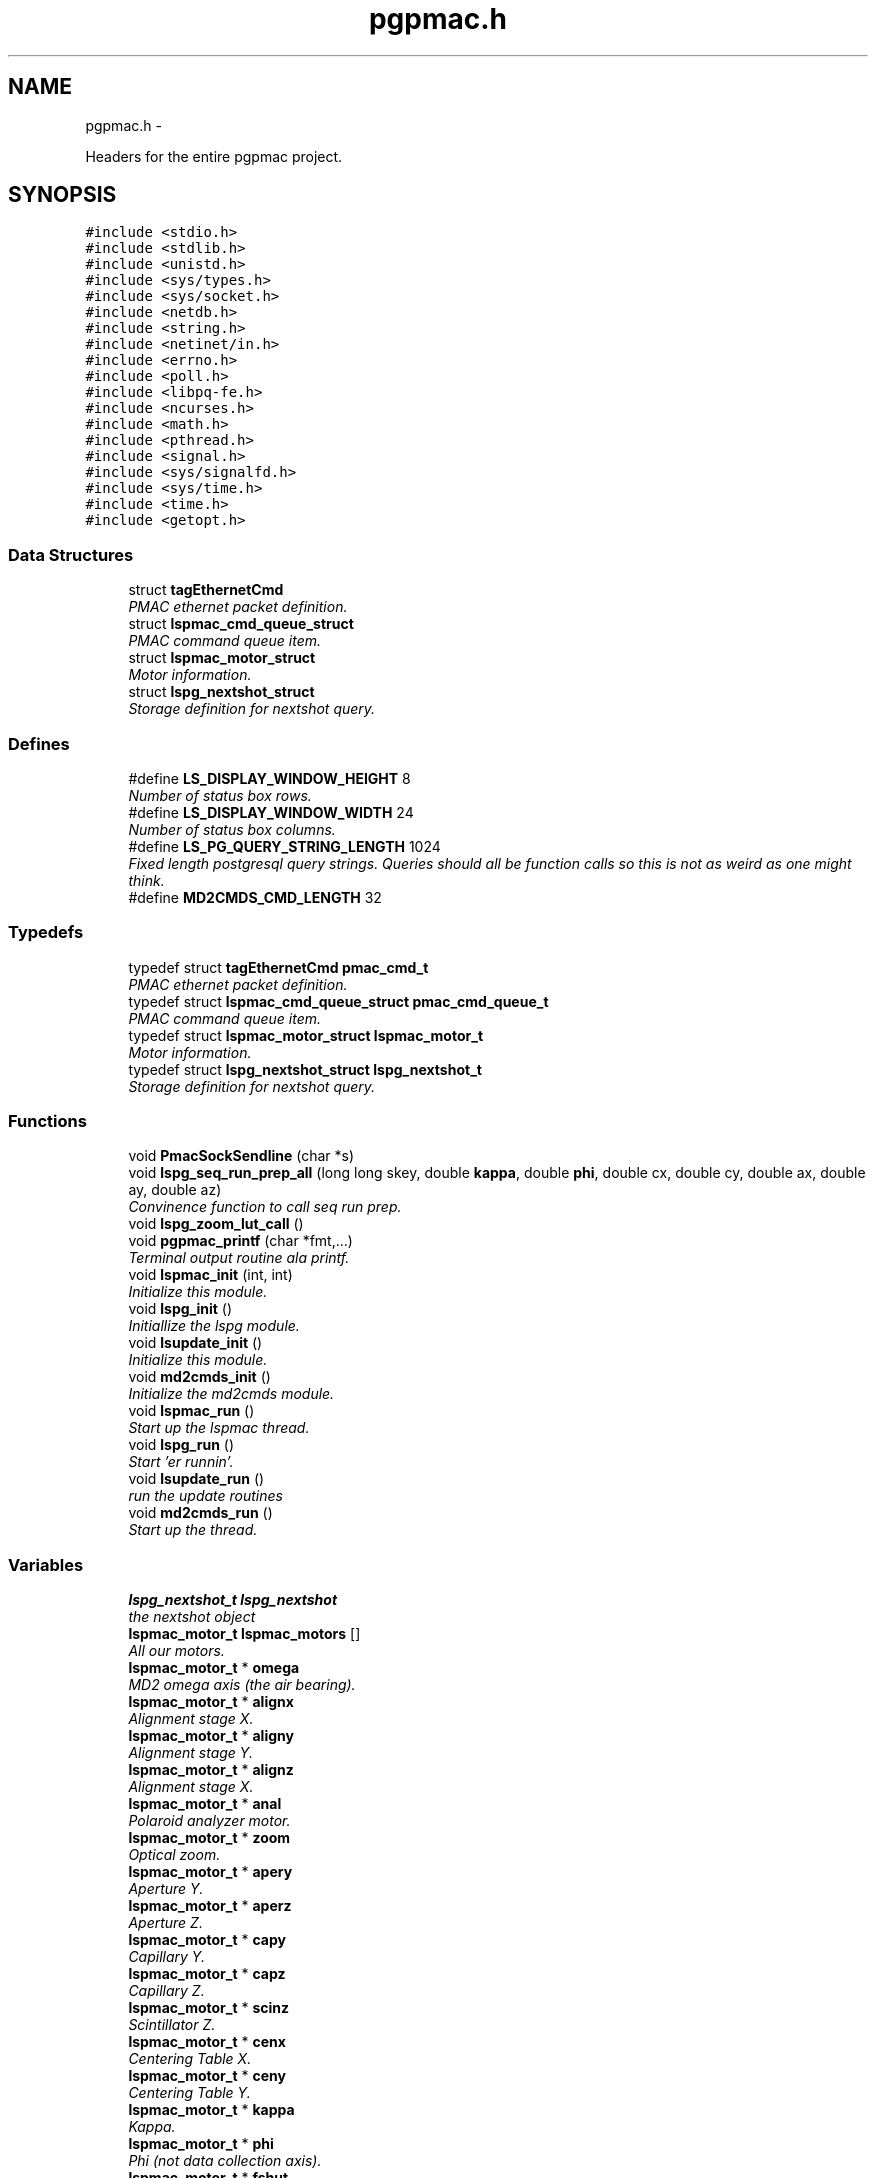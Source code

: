 .TH "pgpmac.h" 3 "12 Oct 2012" "LS-CAT PGPMAC" \" -*- nroff -*-
.ad l
.nh
.SH NAME
pgpmac.h \- 
.PP
Headers for the entire pgpmac project.  

.SH SYNOPSIS
.br
.PP
\fC#include <stdio.h>\fP
.br
\fC#include <stdlib.h>\fP
.br
\fC#include <unistd.h>\fP
.br
\fC#include <sys/types.h>\fP
.br
\fC#include <sys/socket.h>\fP
.br
\fC#include <netdb.h>\fP
.br
\fC#include <string.h>\fP
.br
\fC#include <netinet/in.h>\fP
.br
\fC#include <errno.h>\fP
.br
\fC#include <poll.h>\fP
.br
\fC#include <libpq-fe.h>\fP
.br
\fC#include <ncurses.h>\fP
.br
\fC#include <math.h>\fP
.br
\fC#include <pthread.h>\fP
.br
\fC#include <signal.h>\fP
.br
\fC#include <sys/signalfd.h>\fP
.br
\fC#include <sys/time.h>\fP
.br
\fC#include <time.h>\fP
.br
\fC#include <getopt.h>\fP
.br

.SS "Data Structures"

.in +1c
.ti -1c
.RI "struct \fBtagEthernetCmd\fP"
.br
.RI "\fIPMAC ethernet packet definition. \fP"
.ti -1c
.RI "struct \fBlspmac_cmd_queue_struct\fP"
.br
.RI "\fIPMAC command queue item. \fP"
.ti -1c
.RI "struct \fBlspmac_motor_struct\fP"
.br
.RI "\fIMotor information. \fP"
.ti -1c
.RI "struct \fBlspg_nextshot_struct\fP"
.br
.RI "\fIStorage definition for nextshot query. \fP"
.in -1c
.SS "Defines"

.in +1c
.ti -1c
.RI "#define \fBLS_DISPLAY_WINDOW_HEIGHT\fP   8"
.br
.RI "\fINumber of status box rows. \fP"
.ti -1c
.RI "#define \fBLS_DISPLAY_WINDOW_WIDTH\fP   24"
.br
.RI "\fINumber of status box columns. \fP"
.ti -1c
.RI "#define \fBLS_PG_QUERY_STRING_LENGTH\fP   1024"
.br
.RI "\fIFixed length postgresql query strings. Queries should all be function calls so this is not as weird as one might think. \fP"
.ti -1c
.RI "#define \fBMD2CMDS_CMD_LENGTH\fP   32"
.br
.in -1c
.SS "Typedefs"

.in +1c
.ti -1c
.RI "typedef struct \fBtagEthernetCmd\fP \fBpmac_cmd_t\fP"
.br
.RI "\fIPMAC ethernet packet definition. \fP"
.ti -1c
.RI "typedef struct \fBlspmac_cmd_queue_struct\fP \fBpmac_cmd_queue_t\fP"
.br
.RI "\fIPMAC command queue item. \fP"
.ti -1c
.RI "typedef struct \fBlspmac_motor_struct\fP \fBlspmac_motor_t\fP"
.br
.RI "\fIMotor information. \fP"
.ti -1c
.RI "typedef struct \fBlspg_nextshot_struct\fP \fBlspg_nextshot_t\fP"
.br
.RI "\fIStorage definition for nextshot query. \fP"
.in -1c
.SS "Functions"

.in +1c
.ti -1c
.RI "void \fBPmacSockSendline\fP (char *s)"
.br
.ti -1c
.RI "void \fBlspg_seq_run_prep_all\fP (long long skey, double \fBkappa\fP, double \fBphi\fP, double cx, double cy, double ax, double ay, double az)"
.br
.RI "\fIConvinence function to call seq run prep. \fP"
.ti -1c
.RI "void \fBlspg_zoom_lut_call\fP ()"
.br
.ti -1c
.RI "void \fBpgpmac_printf\fP (char *fmt,...)"
.br
.RI "\fITerminal output routine ala printf. \fP"
.ti -1c
.RI "void \fBlspmac_init\fP (int, int)"
.br
.RI "\fIInitialize this module. \fP"
.ti -1c
.RI "void \fBlspg_init\fP ()"
.br
.RI "\fIInitiallize the lspg module. \fP"
.ti -1c
.RI "void \fBlsupdate_init\fP ()"
.br
.RI "\fIInitialize this module. \fP"
.ti -1c
.RI "void \fBmd2cmds_init\fP ()"
.br
.RI "\fIInitialize the md2cmds module. \fP"
.ti -1c
.RI "void \fBlspmac_run\fP ()"
.br
.RI "\fIStart up the lspmac thread. \fP"
.ti -1c
.RI "void \fBlspg_run\fP ()"
.br
.RI "\fIStart 'er runnin'. \fP"
.ti -1c
.RI "void \fBlsupdate_run\fP ()"
.br
.RI "\fIrun the update routines \fP"
.ti -1c
.RI "void \fBmd2cmds_run\fP ()"
.br
.RI "\fIStart up the thread. \fP"
.in -1c
.SS "Variables"

.in +1c
.ti -1c
.RI "\fBlspg_nextshot_t\fP \fBlspg_nextshot\fP"
.br
.RI "\fIthe nextshot object \fP"
.ti -1c
.RI "\fBlspmac_motor_t\fP \fBlspmac_motors\fP []"
.br
.RI "\fIAll our motors. \fP"
.ti -1c
.RI "\fBlspmac_motor_t\fP * \fBomega\fP"
.br
.RI "\fIMD2 omega axis (the air bearing). \fP"
.ti -1c
.RI "\fBlspmac_motor_t\fP * \fBalignx\fP"
.br
.RI "\fIAlignment stage X. \fP"
.ti -1c
.RI "\fBlspmac_motor_t\fP * \fBaligny\fP"
.br
.RI "\fIAlignment stage Y. \fP"
.ti -1c
.RI "\fBlspmac_motor_t\fP * \fBalignz\fP"
.br
.RI "\fIAlignment stage X. \fP"
.ti -1c
.RI "\fBlspmac_motor_t\fP * \fBanal\fP"
.br
.RI "\fIPolaroid analyzer motor. \fP"
.ti -1c
.RI "\fBlspmac_motor_t\fP * \fBzoom\fP"
.br
.RI "\fIOptical zoom. \fP"
.ti -1c
.RI "\fBlspmac_motor_t\fP * \fBapery\fP"
.br
.RI "\fIAperture Y. \fP"
.ti -1c
.RI "\fBlspmac_motor_t\fP * \fBaperz\fP"
.br
.RI "\fIAperture Z. \fP"
.ti -1c
.RI "\fBlspmac_motor_t\fP * \fBcapy\fP"
.br
.RI "\fICapillary Y. \fP"
.ti -1c
.RI "\fBlspmac_motor_t\fP * \fBcapz\fP"
.br
.RI "\fICapillary Z. \fP"
.ti -1c
.RI "\fBlspmac_motor_t\fP * \fBscinz\fP"
.br
.RI "\fIScintillator Z. \fP"
.ti -1c
.RI "\fBlspmac_motor_t\fP * \fBcenx\fP"
.br
.RI "\fICentering Table X. \fP"
.ti -1c
.RI "\fBlspmac_motor_t\fP * \fBceny\fP"
.br
.RI "\fICentering Table Y. \fP"
.ti -1c
.RI "\fBlspmac_motor_t\fP * \fBkappa\fP"
.br
.RI "\fIKappa. \fP"
.ti -1c
.RI "\fBlspmac_motor_t\fP * \fBphi\fP"
.br
.RI "\fIPhi (not data collection axis). \fP"
.ti -1c
.RI "\fBlspmac_motor_t\fP * \fBfshut\fP"
.br
.RI "\fIFast shutter. \fP"
.ti -1c
.RI "\fBlspmac_motor_t\fP * \fBflight\fP"
.br
.RI "\fIFront Light DAC. \fP"
.ti -1c
.RI "\fBlspmac_motor_t\fP * \fBblight\fP"
.br
.RI "\fIBack Light DAC. \fP"
.ti -1c
.RI "\fBlspmac_motor_t\fP * \fBfscint\fP"
.br
.RI "\fIScintillator Piezo DAC. \fP"
.ti -1c
.RI "\fBlspmac_motor_t\fP * \fBblight_up\fP"
.br
.ti -1c
.RI "int \fBlspmac_nmotors\fP"
.br
.RI "\fIThe number of motors we manage. \fP"
.ti -1c
.RI "WINDOW * \fBterm_output\fP"
.br
.RI "\fIplace to print stuff out \fP"
.ti -1c
.RI "WINDOW * \fBterm_input\fP"
.br
.RI "\fIplace to put the cursor \fP"
.ti -1c
.RI "WINDOW * \fBterm_status\fP"
.br
.RI "\fIshutter, lamp, air, etc status \fP"
.ti -1c
.RI "WINDOW * \fBterm_status2\fP"
.br
.RI "\fIshutter, lamp, air, etc status \fP"
.ti -1c
.RI "pthread_mutex_t \fBncurses_mutex\fP"
.br
.RI "\fIallow more than one thread access to the screen \fP"
.ti -1c
.RI "pthread_cond_t \fBmd2cmds_cond\fP"
.br
.RI "\fIcondition to signal when it's time to run an md2 command \fP"
.ti -1c
.RI "pthread_mutex_t \fBmd2cmds_mutex\fP"
.br
.RI "\fImutex for the condition \fP"
.ti -1c
.RI "pthread_cond_t \fBmd2cmds_pg_cond\fP"
.br
.RI "\fIcoordinate call and response \fP"
.ti -1c
.RI "pthread_mutex_t \fBmd2cmds_pg_mutex\fP"
.br
.RI "\fImessage passing between md2cmds and pg \fP"
.ti -1c
.RI "pthread_mutex_t \fBlspmac_shutter_mutex\fP"
.br
.RI "\fICoordinates threads reading shutter status. \fP"
.ti -1c
.RI "pthread_cond_t \fBlspmac_shutter_cond\fP"
.br
.RI "\fIAllows waiting for the shutter status to change. \fP"
.ti -1c
.RI "int \fBlspmac_shutter_state\fP"
.br
.RI "\fIState of the shutter, used to detect changes. \fP"
.ti -1c
.RI "int \fBlspmac_shutter_has_opened\fP"
.br
.RI "\fIIndicates that the shutter had opened, perhaps briefly even if the state did not change. \fP"
.ti -1c
.RI "pthread_mutex_t \fBlspmac_moving_mutex\fP"
.br
.RI "\fICoordinate moving motors between threads. \fP"
.ti -1c
.RI "pthread_cond_t \fBlspmac_moving_cond\fP"
.br
.RI "\fIWait for motor(s) to finish moving condition. \fP"
.ti -1c
.RI "int \fBlspmac_moving_flags\fP"
.br
.RI "\fIFlag used to implement motor moving condition. \fP"
.ti -1c
.RI "pthread_mutex_t \fBmd2_status_mutex\fP"
.br
.RI "\fISynchronize reading/writting status buffer. \fP"
.ti -1c
.RI "char \fBmd2cmds_cmd\fP []"
.br
.RI "\fIour command; \fP"
.in -1c
.SH "Detailed Description"
.PP 
Headers for the entire pgpmac project. 

\fBDate:\fP
.RS 4
2012 
.RE
.PP
\fBAuthor:\fP
.RS 4
Keith Brister  All Rights Reserved 
.RE
.PP

.PP
Definition in file \fBpgpmac.h\fP.
.SH "Define Documentation"
.PP 
.SS "#define LS_DISPLAY_WINDOW_HEIGHT   8"
.PP
Number of status box rows. 
.PP
Definition at line 29 of file pgpmac.h.
.SS "#define LS_DISPLAY_WINDOW_WIDTH   24"
.PP
Number of status box columns. 
.PP
Definition at line 33 of file pgpmac.h.
.SS "#define LS_PG_QUERY_STRING_LENGTH   1024"
.PP
Fixed length postgresql query strings. Queries should all be function calls so this is not as weird as one might think. 
.PP
Definition at line 36 of file pgpmac.h.
.SS "#define MD2CMDS_CMD_LENGTH   32"
.PP
Definition at line 287 of file pgpmac.h.
.SH "Typedef Documentation"
.PP 
.SS "typedef struct \fBlspg_nextshot_struct\fP  \fBlspg_nextshot_t\fP"
.PP
Storage definition for nextshot query. The next shot query returns all the information needed to collect the next data frame. Since SQL allows for null fields independently from blank strings a separate integer is used as a flag for this case. This adds to the program complexity but allows for some important cases. Suck it up. definition of the next image to be taken (and the one after that, too!) 
.SS "typedef struct \fBlspmac_motor_struct\fP  \fBlspmac_motor_t\fP"
.PP
Motor information. A catchall for motors and motor like objects. Not all members are used by all objects. 
.SS "typedef struct \fBlspmac_cmd_queue_struct\fP  \fBpmac_cmd_queue_t\fP"
.PP
PMAC command queue item. Command queue items are fixed length to simplify memory management. 
.SS "typedef struct \fBtagEthernetCmd\fP  \fBpmac_cmd_t\fP"
.PP
PMAC ethernet packet definition. Taken directly from the Delta Tau documentation. 
.SH "Function Documentation"
.PP 
.SS "void lspg_init ()"
.PP
Initiallize the lspg module. 
.PP
Definition at line 1451 of file lspg.c.
.PP
.nf
1451                  {
1452   pthread_mutex_init( &pg_queue_mutex, NULL);
1453   lspg_nextshot_init();
1454   lspg_wait_for_detector_init();
1455   lspg_lock_diffractometer_init();
1456   lspg_lock_detector_init();
1457 }
.fi
.SS "void lspg_run ()"
.PP
Start 'er runnin'. 
.PP
Definition at line 1461 of file lspg.c.
.PP
.nf
1461                 {
1462   pthread_create( &lspg_thread, NULL, lspg_worker, NULL);
1463 }
.fi
.SS "void lspg_seq_run_prep_all (long long skey, double kappa, double phi, double cx, double cy, double ax, double ay, double az)"
.PP
Convinence function to call seq run prep. \fBParameters:\fP
.RS 4
\fIskey\fP px.shots key for this image 
.br
\fIkappa\fP current kappa postion 
.br
\fIphi\fP current phi postition 
.br
\fIcx\fP current center table x 
.br
\fIcy\fP current center table y 
.br
\fIax\fP current alignment table x 
.br
\fIay\fP current alignment table y 
.br
\fIaz\fP current alignment table z 
.RE
.PP

.PP
Definition at line 839 of file lspg.c.
.PP
.nf
848                              {
849   lspg_seq_run_prep_call( skey, kappa, phi, cx, cy, ax, ay, az);
850   lspg_seq_run_prep_wait();
851   lspg_seq_run_prep_done();
852 }
.fi
.SS "void lspg_zoom_lut_call ()"
.SS "void lspmac_init (int, int)"
.PP
Initialize this module. 
.PP
Definition at line 1782 of file lspmac.c.
.PP
.nf
1785                    {
1786   md2_status_t *p;
1787 
1788   // Set our global harvest flags
1789   getivars = ivarsflag;
1790   getmvars = mvarsflag;
1791 
1792   // All important status mutex
1793   pthread_mutex_init( &md2_status_mutex, NULL);
1794 
1795   //
1796   // Initialize the motor objects
1797   //
1798 
1799   p = &md2_status;
1800 
1801   omega  = lspmac_motor_init( &(lspmac_motors[ 0]),  1, 0, 0, &p->omega_act_pos,     &p->omega_status_1,     &p->omega_status_2,     'Omega   #1 &1 X', 'omega',       lspmac_moveabs_queue);
1802   alignx = lspmac_motor_init( &(lspmac_motors[ 1]),  2, 0, 1, &p->alignx_act_pos,    &p->alignx_status_1,    &p->alignx_status_2,    'Align X #2 &3 X', 'align.x',     lspmac_moveabs_queue);
1803   aligny = lspmac_motor_init( &(lspmac_motors[ 2]),  3, 0, 2, &p->aligny_act_pos,    &p->aligny_status_1,    &p->aligny_status_2,    'Align Y #3 &3 Y', 'align.y',     lspmac_moveabs_queue);
1804   alignz = lspmac_motor_init( &(lspmac_motors[ 3]),  4, 0, 3, &p->alignz_act_pos,    &p->alignz_status_1,    &p->alignz_status_2,    'Align Z #4 &3 Z', 'align.z',     lspmac_moveabs_queue);
1805   anal   = lspmac_motor_init( &(lspmac_motors[ 4]),  5, 0, 4, &p->analyzer_act_pos,  &p->analyzer_status_1,  &p->analyzer_status_2,  'Anal    #5',      'lightPolar',  lspmac_moveabs_queue);
1806   zoom   = lspmac_motor_init( &(lspmac_motors[ 5]),  6, 1, 0, &p->zoom_act_pos,      &p->zoom_status_1,      &p->zoom_status_2,      'Zoom    #6 &4 Z', 'zoom',        lspmac_movezoom_queue);
1807   apery  = lspmac_motor_init( &(lspmac_motors[ 6]),  7, 1, 1, &p->aperturey_act_pos, &p->aperturey_status_1, &p->aperturey_status_2, 'Aper Y  #7 &5 Y', 'appy',        lspmac_moveabs_queue);
1808   aperz  = lspmac_motor_init( &(lspmac_motors[ 7]),  8, 1, 2, &p->aperturez_act_pos, &p->aperturez_status_1, &p->aperturez_status_2, 'Aper Z  #8 &5 Z', 'appz',        lspmac_moveabs_queue);
1809   capy   = lspmac_motor_init( &(lspmac_motors[ 8]),  9, 1, 3, &p->capy_act_pos,      &p->capy_status_1,      &p->capy_status_2,      'Cap Y   #9 &5 U', 'capy',        lspmac_moveabs_queue);
1810   capz   = lspmac_motor_init( &(lspmac_motors[ 9]), 10, 1, 4, &p->capz_act_pos,      &p->capz_status_1,      &p->capz_status_2,      'Cap Z  #10 &5 V', 'capz',        lspmac_moveabs_queue);
1811   scinz  = lspmac_motor_init( &(lspmac_motors[10]), 11, 2, 0, &p->scint_act_pos,     &p->scint_status_1,     &p->scint_status_2,     'Scin Z #11 &5 W', 'scint',       lspmac_moveabs_queue);
1812   cenx   = lspmac_motor_init( &(lspmac_motors[11]), 17, 2, 1, &p->centerx_act_pos,   &p->centerx_status_1,   &p->centerx_status_2,   'Cen X  #17 &2 X', 'centering.x', lspmac_moveabs_queue);
1813   ceny   = lspmac_motor_init( &(lspmac_motors[12]), 18, 2, 2, &p->centery_act_pos,   &p->centery_status_1,   &p->centery_status_2,   'Cen Y  #18 &2 Y', 'centering.y', lspmac_moveabs_queue);
1814   kappa  = lspmac_motor_init( &(lspmac_motors[13]), 19, 2, 3, &p->kappa_act_pos,     &p->kappa_status_1,     &p->kappa_status_2,     'Kappa  #19 &7 X', 'kappa',       lspmac_moveabs_queue);
1815   phi    = lspmac_motor_init( &(lspmac_motors[14]), 20, 2, 4, &p->phi_act_pos,       &p->phi_status_1,       &p->phi_status_2,       'Phi    #20 &7 Y', 'phi',         lspmac_moveabs_queue);
1816 
1817   fshut  = lspmac_fshut_init( &(lspmac_motors[15]));
1818   flight = lspmac_dac_init( &(lspmac_motors[16]), &p->front_dac,   160.0, 'M1200', 'frontLight.intensity');
1819   blight = lspmac_dac_init( &(lspmac_motors[17]), &p->back_dac,    160.0, 'M1201', 'backLight.intensity');
1820   fscint = lspmac_dac_init( &(lspmac_motors[18]), &p->scint_piezo, 320.0, 'M1203', 'scint.focus');
1821 
1822   blight_ud = lspmac_bio_init( &(lspmac_motors[19]), 'backLight', 'M1101=%d', &(md2_status.acc11c_5), 0x02);
1823 
1824 
1825 
1826 
1827   //
1828   // Initialize several commands that get called, perhaps, alot
1829   //
1830   rr_cmd.RequestType = VR_UPLOAD;
1831   rr_cmd.Request     = VR_PMAC_READREADY;
1832   rr_cmd.wValue      = 0;
1833   rr_cmd.wIndex      = 0;
1834   rr_cmd.wLength     = htons(2);
1835   memset( rr_cmd.bData, 0, sizeof(rr_cmd.bData));
1836 
1837   gb_cmd.RequestType = VR_UPLOAD;
1838   gb_cmd.Request     = VR_PMAC_GETBUFFER;
1839   gb_cmd.wValue      = 0;
1840   gb_cmd.wIndex      = 0;
1841   gb_cmd.wLength     = htons(1400);
1842   memset( gb_cmd.bData, 0, sizeof(gb_cmd.bData));
1843 
1844   cr_cmd.RequestType = VR_UPLOAD;
1845   cr_cmd.Request     = VR_CTRL_RESPONSE;
1846   cr_cmd.wValue      = 0;
1847   cr_cmd.wIndex      = 0;
1848   cr_cmd.wLength     = htons(1400);
1849   memset( cr_cmd.bData, 0, sizeof(cr_cmd.bData));
1850 
1851   //
1852   // Initialize some mutexs and conditions
1853   //
1854 
1855   pthread_mutex_init( &pmac_queue_mutex, NULL);
1856   pthread_cond_init(  &pmac_queue_cond, NULL);
1857 
1858   lspmac_shutter_state = 0;                             // assume the shutter is now closed: not a big deal if we are wrong
1859   pthread_mutex_init( &lspmac_shutter_mutex, NULL);
1860   pthread_cond_init(  &lspmac_shutter_cond, NULL);
1861   pmacfd.fd = -1;
1862 
1863   pthread_mutex_init( &lspmac_moving_mutex, NULL);
1864   pthread_cond_init(  &lspmac_moving_cond, NULL);
1865 
1866 }
.fi
.SS "void lspmac_run ()"
.PP
Start up the lspmac thread. 
.PP
Definition at line 1870 of file lspmac.c.
.PP
.nf
1870                   {
1871   pthread_create( &pmac_thread, NULL, lspmac_worker, NULL);
1872 }
.fi
.SS "void lsupdate_init ()"
.PP
Initialize this module. 
.PP
Definition at line 89 of file lsupdate.c.
.PP
.nf
89                      {
90 }
.fi
.SS "void lsupdate_run ()"
.PP
run the update routines 
.PP
Definition at line 94 of file lsupdate.c.
.PP
.nf
94                     {
95   //  pthread_create( &lsupdate_thread, NULL, lsupdate_worker, NULL);
96 }
.fi
.SS "void md2cmds_init ()"
.PP
Initialize the md2cmds module. 
.PP
Definition at line 461 of file md2cmds.c.
.PP
.nf
461                     {
462   memset( md2cmds_cmd, 0, sizeof( md2cmds_cmd));
463 
464   pthread_mutex_init( &md2cmds_mutex, NULL);
465   pthread_cond_init( &md2cmds_cond, NULL);
466 
467   pthread_mutex_init( &md2cmds_pg_mutex, NULL);
468   pthread_cond_init( &md2cmds_pg_cond, NULL);
469 
470 }
.fi
.SS "void md2cmds_run ()"
.PP
Start up the thread. 
.PP
Definition at line 474 of file md2cmds.c.
.PP
.nf
474                    {
475   pthread_create( &md2cmds_thread, NULL, md2cmds_worker, NULL);
476 }
.fi
.SS "void pgpmac_printf (char * fmt,  ...)"
.PP
Terminal output routine ala printf. \fBParameters:\fP
.RS 4
\fIfmt\fP Printf style formating string 
.RE
.PP

.PP
Definition at line 317 of file pgpmac.c.
.PP
.nf
320                      {
321   va_list arg_ptr;
322 
323   pthread_mutex_lock( &ncurses_mutex);
324 
325   va_start( arg_ptr, fmt);
326   vwprintw( term_output, fmt, arg_ptr);
327   va_end( arg_ptr);
328 
329   wnoutrefresh( term_output);
330   wnoutrefresh( term_input);
331   doupdate();
332 
333   pthread_mutex_unlock( &ncurses_mutex);
334 
335 }
.fi
.SS "void PmacSockSendline (char * s)"
.SH "Variable Documentation"
.PP 
.SS "\fBlspmac_motor_t\fP* \fBalignx\fP"
.PP
Alignment stage X. 
.PP
Definition at line 74 of file lspmac.c.
.SS "\fBlspmac_motor_t\fP* \fBaligny\fP"
.PP
Alignment stage Y. 
.PP
Definition at line 75 of file lspmac.c.
.SS "\fBlspmac_motor_t\fP* \fBalignz\fP"
.PP
Alignment stage X. 
.PP
Definition at line 76 of file lspmac.c.
.SS "\fBlspmac_motor_t\fP* \fBanal\fP"
.PP
Polaroid analyzer motor. 
.PP
Definition at line 77 of file lspmac.c.
.SS "\fBlspmac_motor_t\fP* \fBapery\fP"
.PP
Aperture Y. 
.PP
Definition at line 79 of file lspmac.c.
.SS "\fBlspmac_motor_t\fP* \fBaperz\fP"
.PP
Aperture Z. 
.PP
Definition at line 80 of file lspmac.c.
.SS "\fBlspmac_motor_t\fP* \fBblight\fP"
.PP
Back Light DAC. 
.PP
Definition at line 91 of file lspmac.c.
.SS "\fBlspmac_motor_t\fP* \fBblight_up\fP"
.SS "\fBlspmac_motor_t\fP* \fBcapy\fP"
.PP
Capillary Y. 
.PP
Definition at line 81 of file lspmac.c.
.SS "\fBlspmac_motor_t\fP* \fBcapz\fP"
.PP
Capillary Z. 
.PP
Definition at line 82 of file lspmac.c.
.SS "\fBlspmac_motor_t\fP* \fBcenx\fP"
.PP
Centering Table X. 
.PP
Definition at line 84 of file lspmac.c.
.SS "\fBlspmac_motor_t\fP* \fBceny\fP"
.PP
Centering Table Y. 
.PP
Definition at line 85 of file lspmac.c.
.SS "\fBlspmac_motor_t\fP* \fBflight\fP"
.PP
Front Light DAC. 
.PP
Definition at line 90 of file lspmac.c.
.SS "\fBlspmac_motor_t\fP* \fBfscint\fP"
.PP
Scintillator Piezo DAC. 
.PP
Definition at line 92 of file lspmac.c.
.SS "\fBlspmac_motor_t\fP* \fBfshut\fP"
.PP
Fast shutter. 
.PP
Definition at line 89 of file lspmac.c.
.SS "\fBlspmac_motor_t\fP* \fBkappa\fP"
.PP
Kappa. 
.PP
Definition at line 86 of file lspmac.c.
.SS "\fBlspg_nextshot_t\fP \fBlspg_nextshot\fP"
.PP
the nextshot object 
.PP
Definition at line 73 of file lspg.c.
.SS "\fBlspmac_motor_t\fP \fBlspmac_motors\fP[]"
.PP
All our motors. 
.PP
Definition at line 71 of file lspmac.c.
.SS "pthread_cond_t \fBlspmac_moving_cond\fP"
.PP
Wait for motor(s) to finish moving condition. 
.PP
Definition at line 59 of file lspmac.c.
.SS "int \fBlspmac_moving_flags\fP"
.PP
Flag used to implement motor moving condition. 
.PP
Definition at line 60 of file lspmac.c.
.SS "pthread_mutex_t \fBlspmac_moving_mutex\fP"
.PP
Coordinate moving motors between threads. 
.PP
Definition at line 58 of file lspmac.c.
.SS "int \fBlspmac_nmotors\fP"
.PP
The number of motors we manage. 
.PP
Definition at line 72 of file lspmac.c.
.SS "pthread_cond_t \fBlspmac_shutter_cond\fP"
.PP
Allows waiting for the shutter status to change. 
.PP
Definition at line 57 of file lspmac.c.
.SS "int \fBlspmac_shutter_has_opened\fP"
.PP
Indicates that the shutter had opened, perhaps briefly even if the state did not change. 
.PP
Definition at line 55 of file lspmac.c.
.SS "pthread_mutex_t \fBlspmac_shutter_mutex\fP"
.PP
Coordinates threads reading shutter status. 
.PP
Definition at line 56 of file lspmac.c.
.SS "int \fBlspmac_shutter_state\fP"
.PP
State of the shutter, used to detect changes. 
.PP
Definition at line 54 of file lspmac.c.
.SS "pthread_mutex_t \fBmd2_status_mutex\fP"
.PP
Synchronize reading/writting status buffer. 
.PP
Definition at line 277 of file lspmac.c.
.SS "char \fBmd2cmds_cmd\fP[]"
.PP
our command; 
.PP
Definition at line 16 of file md2cmds.c.
.SS "pthread_cond_t \fBmd2cmds_cond\fP"
.PP
condition to signal when it's time to run an md2 command 
.PP
Definition at line 10 of file md2cmds.c.
.SS "pthread_mutex_t \fBmd2cmds_mutex\fP"
.PP
mutex for the condition 
.PP
Definition at line 11 of file md2cmds.c.
.SS "pthread_cond_t \fBmd2cmds_pg_cond\fP"
.PP
coordinate call and response 
.PP
Definition at line 13 of file md2cmds.c.
.SS "pthread_mutex_t \fBmd2cmds_pg_mutex\fP"
.PP
message passing between md2cmds and pg 
.PP
Definition at line 14 of file md2cmds.c.
.SS "pthread_mutex_t \fBncurses_mutex\fP"
.PP
allow more than one thread access to the screen 
.PP
Definition at line 233 of file pgpmac.c.
.SS "\fBlspmac_motor_t\fP* \fBomega\fP"
.PP
MD2 omega axis (the air bearing). 
.PP
Definition at line 73 of file lspmac.c.
.SS "\fBlspmac_motor_t\fP* \fBphi\fP"
.PP
Phi (not data collection axis). 
.PP
Definition at line 87 of file lspmac.c.
.SS "\fBlspmac_motor_t\fP* \fBscinz\fP"
.PP
Scintillator Z. 
.PP
Definition at line 83 of file lspmac.c.
.SS "WINDOW* \fBterm_input\fP"
.PP
place to put the cursor 
.PP
Definition at line 229 of file pgpmac.c.
.SS "WINDOW* \fBterm_output\fP"
.PP
place to print stuff out 
.PP
Definition at line 228 of file pgpmac.c.
.SS "WINDOW* \fBterm_status\fP"
.PP
shutter, lamp, air, etc status 
.PP
Definition at line 230 of file pgpmac.c.
.SS "WINDOW* \fBterm_status2\fP"
.PP
shutter, lamp, air, etc status 
.PP
Definition at line 231 of file pgpmac.c.
.SS "\fBlspmac_motor_t\fP* \fBzoom\fP"
.PP
Optical zoom. 
.PP
Definition at line 78 of file lspmac.c.
.SH "Author"
.PP 
Generated automatically by Doxygen for LS-CAT PGPMAC from the source code.

